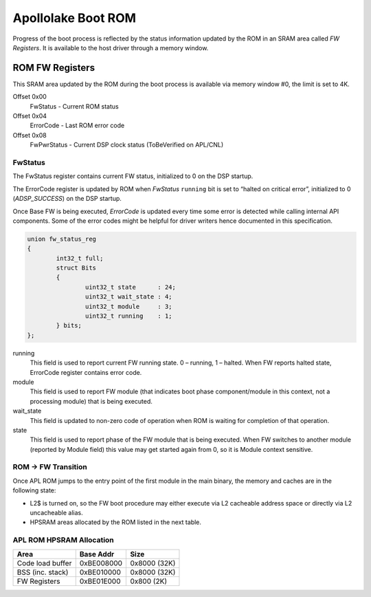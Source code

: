 .. _apl-boot-rom:

Apollolake Boot ROM
###################

Progress of the boot process is reflected by the status information updated by
the ROM in an SRAM area called *FW Registers*. It is available to the host
driver through a memory window.

ROM FW Registers
****************

This SRAM area updated by the ROM during the boot process is available via
memory window #0, the limit is set to 4K.

Offset 0x00
   FwStatus - Current ROM status

Offset 0x04
   ErrorCode - Last ROM error code

Offset 0x08
   FwPwrStatus - Current DSP clock status (ToBeVerified on APL/CNL)

FwStatus
========

The FwStatus register contains current FW status, initialized to 0 on the DSP
startup.

The ErrorCode register is updated by ROM when *FwStatus* ``running`` bit is
set to “halted on critical error”, initialized to 0 (`ADSP_SUCCESS`) on the
DSP startup.

Once Base FW is being executed, *ErrorCode* is updated every time some error is
detected while calling internal API components. Some of the error codes might be
helpful for driver writers hence documented in this specification.

.. code-block:: c

   union fw_status_reg
   {
           int32_t full;
           struct Bits
           {
                   uint32_t state      : 24;
                   uint32_t wait_state : 4;
                   uint32_t module     : 3;
                   uint32_t running    : 1;
           } bits;
   };

running
   This field is used to report current FW running state.
   0 – running,
   1 – halted.
   When FW reports halted state, ErrorCode register contains error
   code.

module
   This field is used to report FW module (that indicates boot phase
   component/module in this context, not a processing module) that is being
   executed.

wait_state
   This field is updated to non-zero code of operation  when ROM is waiting
   for completion of that operation.

state
   This field is used to report phase of the FW module that is being executed.
   When FW switches to another module (reported by Module field) this value
   may get started again from 0, so it is Module context sensitive.

.. uml:: images/apl-rom-flow.pu
   :caption: APL ROM Boot Sequence

.. code-block:: c
   :caption: APL ROM Wait States

   // Waiting for IPC busy bit to be set
   #define WAIT_FOR_IPC_BUSY                               0x1
   // Waiting for IPC done bit to be set
   #define WAIT_FOR_IPC_DONE                               0x2
   // Waiting for L2$ invalidation to be ack'ed
   #define WAIT_FOR_CACHE_INVALIDATION                     0x3
   // Waiting for DMA buffer to be filled
   #define WAIT_FOR_DMA_BUFFER_FULL                        0x5

.. code-block:: c
   :caption: APL ROM Status Codes

   #define FSR_ROM_INIT                                    0x0
   #define FSR_ROM_INIT_DONE                               0x1
   #define FSR_ROM_CSE_MANIFEST_LOADED                     0x2
   #define FSR_ROM_FW_MANIFEST_LOADED                      0x3
   #define FSR_ROM_FW_FW_LOADED                            0x4
   #define FSR_ROM_FW_ENTERED                              0x5
   #define FSR_ROM_VERIFY_FEATURE_MASK                     0x6
   #define FSR_ROM_GET_LOAD_OFFSET                         0x7
   #define FSR_ROM_BASEFW_CSE_IMR_REQUEST                  0x10
   #define FSR_ROM_BASEFW_CSE_IMR_GRANTED                  0x11
   #define FSR_ROM_BASEFW_CSE_VALIDATE_IMAGE_REQUEST       0x12
   #define FSR_ROM_BASEFW_CSE_IMAGE_VALIDATED              0x13

.. code-block:: c
   :caption: APL ROM Error Codes

   #define ADSP_UNHANDLED_INTERRUPT                        0xBEE00000

   // Memory hole/ECC error
   // Status bits are provided:
   // [0] - L2 SRAM ECC error
   // [1] - L2 memory hole error
   #define ADSP_MEMORY_HOLE_ECC                            0xECC00000
   #define ADSP_USER_EXCEPTION                             0xBEEF0000
   #define ADSP_KERNEL_EXCEPTION                           0xCAFE0000

   // Other critical error
   #define ADSP_FAILURE                                    6
   // FW image does not match the feature mask read from HW register.
   #define ADSP_INVALID_FEAT_MASK                          20
   // Invalid parameter
   #define ADSP_INVALID_PARAM                              21
   // CSE responded with error on an IPC request
   #define ADSP_CSE_ERROR                                  40
   // Invalid IPC response sent back by CSE.
   #define ADSP_CSE_WRONG_RESPONSE                         41
   // Size of IMR assigned by CSE is too small to load FW Image.
   #define ADSP_IMR_TOO_SMALL                              42
   // Base FW module not found in FW Image.
   #define ADSP_BASE_FW_NOT_FOUND                          43
   // CSE responded with error on FW image validation request.
   #define ADSP_CSE_VALIDATION_FAILED                      44
   // IPC communication failed with fatal error.
   #define ADSP_IPC_FATAL_ERROR                            45
   // L2 cache command failed.
   #define ADSP_L2_CACHE_ERROR                             46
   // Load offset set in FW Image Manifest is too small.
   #define ADSP_LOAD_OFFSET_TOO_SMALL                      47

ROM -> FW Transition
====================

Once APL ROM jumps to the entry point of the first module in the main binary,
the memory and caches are in the following state:

* L2$ is turned on, so the FW boot procedure may either execute via L2
  cacheable address space or directly via L2 uncacheable alias.

* HPSRAM areas allocated by the ROM listed in the next table.

APL ROM HPSRAM Allocation
=========================

+---------------------+------------+--------------+
| Area                | Base Addr  | Size         |
+=====================+============+==============+
| Code load buffer    | 0xBE008000 | 0x8000 (32K) |
+---------------------+------------+--------------+
| BSS (inc. stack)    | 0xBE010000 | 0x8000 (32K) |
+---------------------+------------+--------------+
| FW Registers        | 0xBE01E000 | 0x800 (2K)   |
+---------------------+------------+--------------+
